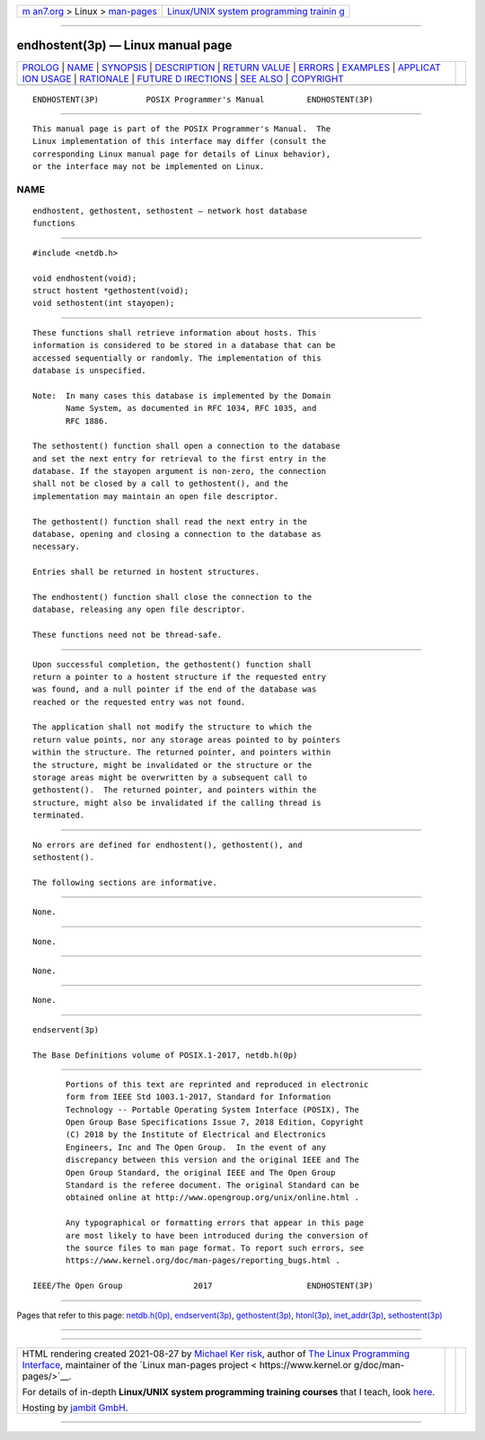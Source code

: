 .. container:: page-top

.. container:: nav-bar

   +----------------------------------+----------------------------------+
   | `m                               | `Linux/UNIX system programming   |
   | an7.org <../../../index.html>`__ | trainin                          |
   | > Linux >                        | g <http://man7.org/training/>`__ |
   | `man-pages <../index.html>`__    |                                  |
   +----------------------------------+----------------------------------+

--------------

endhostent(3p) — Linux manual page
==================================

+-----------------------------------+-----------------------------------+
| `PROLOG <#PROLOG>`__ \|           |                                   |
| `NAME <#NAME>`__ \|               |                                   |
| `SYNOPSIS <#SYNOPSIS>`__ \|       |                                   |
| `DESCRIPTION <#DESCRIPTION>`__ \| |                                   |
| `RETURN VALUE <#RETURN_VALUE>`__  |                                   |
| \| `ERRORS <#ERRORS>`__ \|        |                                   |
| `EXAMPLES <#EXAMPLES>`__ \|       |                                   |
| `APPLICAT                         |                                   |
| ION USAGE <#APPLICATION_USAGE>`__ |                                   |
| \| `RATIONALE <#RATIONALE>`__ \|  |                                   |
| `FUTURE D                         |                                   |
| IRECTIONS <#FUTURE_DIRECTIONS>`__ |                                   |
| \| `SEE ALSO <#SEE_ALSO>`__ \|    |                                   |
| `COPYRIGHT <#COPYRIGHT>`__        |                                   |
+-----------------------------------+-----------------------------------+
| .. container:: man-search-box     |                                   |
+-----------------------------------+-----------------------------------+

::

   ENDHOSTENT(3P)          POSIX Programmer's Manual         ENDHOSTENT(3P)


-----------------------------------------------------

::

          This manual page is part of the POSIX Programmer's Manual.  The
          Linux implementation of this interface may differ (consult the
          corresponding Linux manual page for details of Linux behavior),
          or the interface may not be implemented on Linux.

NAME
-------------------------------------------------

::

          endhostent, gethostent, sethostent — network host database
          functions


---------------------------------------------------------

::

          #include <netdb.h>

          void endhostent(void);
          struct hostent *gethostent(void);
          void sethostent(int stayopen);


---------------------------------------------------------------

::

          These functions shall retrieve information about hosts. This
          information is considered to be stored in a database that can be
          accessed sequentially or randomly. The implementation of this
          database is unspecified.

          Note:  In many cases this database is implemented by the Domain
                 Name System, as documented in RFC 1034, RFC 1035, and
                 RFC 1886.

          The sethostent() function shall open a connection to the database
          and set the next entry for retrieval to the first entry in the
          database. If the stayopen argument is non-zero, the connection
          shall not be closed by a call to gethostent(), and the
          implementation may maintain an open file descriptor.

          The gethostent() function shall read the next entry in the
          database, opening and closing a connection to the database as
          necessary.

          Entries shall be returned in hostent structures.

          The endhostent() function shall close the connection to the
          database, releasing any open file descriptor.

          These functions need not be thread-safe.


-----------------------------------------------------------------

::

          Upon successful completion, the gethostent() function shall
          return a pointer to a hostent structure if the requested entry
          was found, and a null pointer if the end of the database was
          reached or the requested entry was not found.

          The application shall not modify the structure to which the
          return value points, nor any storage areas pointed to by pointers
          within the structure. The returned pointer, and pointers within
          the structure, might be invalidated or the structure or the
          storage areas might be overwritten by a subsequent call to
          gethostent().  The returned pointer, and pointers within the
          structure, might also be invalidated if the calling thread is
          terminated.


-----------------------------------------------------

::

          No errors are defined for endhostent(), gethostent(), and
          sethostent().

          The following sections are informative.


---------------------------------------------------------

::

          None.


---------------------------------------------------------------------------

::

          None.


-----------------------------------------------------------

::

          None.


---------------------------------------------------------------------------

::

          None.


---------------------------------------------------------

::

          endservent(3p)

          The Base Definitions volume of POSIX.1‐2017, netdb.h(0p)


-----------------------------------------------------------

::

          Portions of this text are reprinted and reproduced in electronic
          form from IEEE Std 1003.1-2017, Standard for Information
          Technology -- Portable Operating System Interface (POSIX), The
          Open Group Base Specifications Issue 7, 2018 Edition, Copyright
          (C) 2018 by the Institute of Electrical and Electronics
          Engineers, Inc and The Open Group.  In the event of any
          discrepancy between this version and the original IEEE and The
          Open Group Standard, the original IEEE and The Open Group
          Standard is the referee document. The original Standard can be
          obtained online at http://www.opengroup.org/unix/online.html .

          Any typographical or formatting errors that appear in this page
          are most likely to have been introduced during the conversion of
          the source files to man page format. To report such errors, see
          https://www.kernel.org/doc/man-pages/reporting_bugs.html .

   IEEE/The Open Group               2017                    ENDHOSTENT(3P)

--------------

Pages that refer to this page:
`netdb.h(0p) <../man0/netdb.h.0p.html>`__, 
`endservent(3p) <../man3/endservent.3p.html>`__, 
`gethostent(3p) <../man3/gethostent.3p.html>`__, 
`htonl(3p) <../man3/htonl.3p.html>`__, 
`inet_addr(3p) <../man3/inet_addr.3p.html>`__, 
`sethostent(3p) <../man3/sethostent.3p.html>`__

--------------

--------------

.. container:: footer

   +-----------------------+-----------------------+-----------------------+
   | HTML rendering        |                       | |Cover of TLPI|       |
   | created 2021-08-27 by |                       |                       |
   | `Michael              |                       |                       |
   | Ker                   |                       |                       |
   | risk <https://man7.or |                       |                       |
   | g/mtk/index.html>`__, |                       |                       |
   | author of `The Linux  |                       |                       |
   | Programming           |                       |                       |
   | Interface <https:     |                       |                       |
   | //man7.org/tlpi/>`__, |                       |                       |
   | maintainer of the     |                       |                       |
   | `Linux man-pages      |                       |                       |
   | project <             |                       |                       |
   | https://www.kernel.or |                       |                       |
   | g/doc/man-pages/>`__. |                       |                       |
   |                       |                       |                       |
   | For details of        |                       |                       |
   | in-depth **Linux/UNIX |                       |                       |
   | system programming    |                       |                       |
   | training courses**    |                       |                       |
   | that I teach, look    |                       |                       |
   | `here <https://ma     |                       |                       |
   | n7.org/training/>`__. |                       |                       |
   |                       |                       |                       |
   | Hosting by `jambit    |                       |                       |
   | GmbH                  |                       |                       |
   | <https://www.jambit.c |                       |                       |
   | om/index_en.html>`__. |                       |                       |
   +-----------------------+-----------------------+-----------------------+

--------------

.. container:: statcounter

   |Web Analytics Made Easy - StatCounter|

.. |Cover of TLPI| image:: https://man7.org/tlpi/cover/TLPI-front-cover-vsmall.png
   :target: https://man7.org/tlpi/
.. |Web Analytics Made Easy - StatCounter| image:: https://c.statcounter.com/7422636/0/9b6714ff/1/
   :class: statcounter
   :target: https://statcounter.com/
